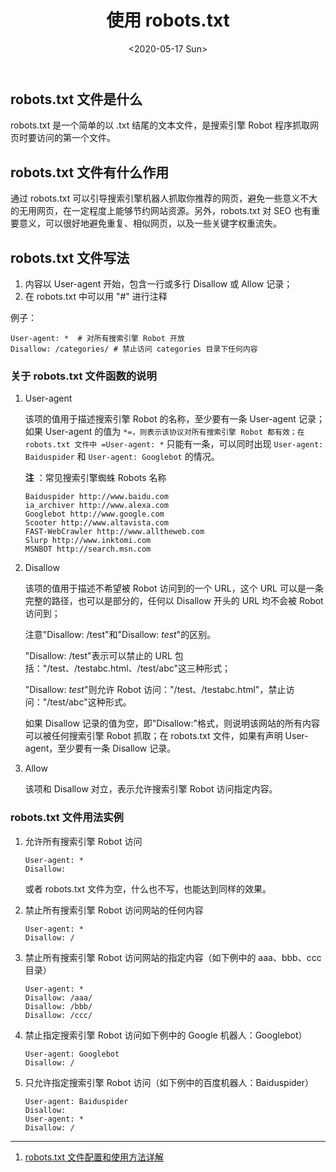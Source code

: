 #+TITLE: 使用 robots.txt
#+DATE: <2020-05-17 Sun>
#+TAGS[]: 技术

** robots.txt 文件是什么
   :PROPERTIES:
   :CUSTOM_ID: robots-dot-txt-文件是什么
   :END:

robots.txt 是一个简单的以 .txt 结尾的文本文件，是搜索引擎 Robot
程序抓取网页时要访问的第一个文件。

** robots.txt 文件有什么作用
   :PROPERTIES:
   :CUSTOM_ID: robots-dot-txt-文件有什么作用
   :END:

通过 robots.txt
可以引导搜索引擎机器人抓取你推荐的网页，避免一些意义不大的无用网页，在一定程度上能够节约网站资源。另外，robots.txt
对 SEO
也有重要意义，可以很好地避免重复、相似网页，以及一些关键字权重流失。

** robots.txt 文件写法
   :PROPERTIES:
   :CUSTOM_ID: robots-dot-txt-文件写法
   :END:

1. 内容以 User-agent 开始，包含一行或多行 Disallow 或 Allow 记录；
2. 在 robots.txt 中可以用 "#" 进行注释

例子：

#+BEGIN_EXAMPLE
    User-agent: *  # 对所有搜索引擎 Robot 开放
    Disallow: /categories/ # 禁止访问 categories 目录下任何内容
#+END_EXAMPLE

*** 关于 robots.txt 文件函数的说明
    :PROPERTIES:
    :CUSTOM_ID: 关于-robots-dot-txt-文件函数的说明
    :END:

**** User-agent
     :PROPERTIES:
     :CUSTOM_ID: user-agent
     :END:

该项的值用于描述搜索引擎 Robot 的名称，至少要有一条 User-agent
记录；如果 User-agent 的值为
=*=，则表示该协议对所有搜索引擎 Robot 都有效；在 robots.txt 文件中 =User-agent: *=
只能有一条，可以同时出现 =User-agent: Baiduspider= 和
=User-agent: Googlebot= 的情况。

*注* ：常见搜索引擎蜘蛛 Robots 名称

#+BEGIN_EXAMPLE
    Baiduspider http://www.baidu.com
    ia_archiver http://www.alexa.com
    Googlebot http://www.google.com
    Scooter http://www.altavista.com
    FAST-WebCrawler http://www.alltheweb.com
    Slurp http://www.inktomi.com
    MSNBOT http://search.msn.com
#+END_EXAMPLE

**** Disallow
     :PROPERTIES:
     :CUSTOM_ID: disallow
     :END:

该项的值用于描述不希望被 Robot 访问到的一个 URL，这个 URL
可以是一条完整的路径，也可以是部分的，任何以 Disallow 开头的 URL
均不会被 Robot 访问到；

注意"Disallow: /test"和"Disallow: /test/"的区别。

"Disallow: /test"表示可以禁止的 URL
包括："/test、/testabc.html、/test/abc"这三种形式；

"Disallow: /test/"则允许 Robot
访问："/test、/testabc.html"，禁止访问："/test/abc"这种形式。

如果 Disallow
记录的值为空，即"Disallow:"格式，则说明该网站的所有内容可以被任何搜索引擎
Robot 抓取；在 robots.txt 文件，如果有声明 User-agent，至少要有一条
Disallow 记录。

**** Allow
     :PROPERTIES:
     :CUSTOM_ID: allow
     :END:

该项和 Disallow 对立，表示允许搜索引擎 Robot 访问指定内容。

*** robots.txt 文件用法实例
    :PROPERTIES:
    :CUSTOM_ID: robots-dot-txt-文件用法实例
    :END:

1. 允许所有搜索引擎 Robot 访问

   #+BEGIN_EXAMPLE
       User-agent: *
       Disallow:
   #+END_EXAMPLE

   或者 robots.txt 文件为空，什么也不写，也能达到同样的效果。

2. 禁止所有搜索引擎 Robot 访问网站的任何内容

   #+BEGIN_EXAMPLE
       User-agent: *
       Disallow: /
   #+END_EXAMPLE

3. 禁止所有搜索引擎 Robot 访问网站的指定内容（如下例中的 aaa、bbb、ccc
   目录）

   #+BEGIN_EXAMPLE
       User-agent: *
       Disallow: /aaa/
       Disallow: /bbb/
       Disallow: /ccc/
   #+END_EXAMPLE

4. 禁止指定搜索引擎 Robot 访问如下例中的 Google 机器人：Googlebot）

   #+BEGIN_EXAMPLE
       User-agent: Googlebot
       Disallow: /
   #+END_EXAMPLE

5. 只允许指定搜索引擎 Robot 访问（如下例中的百度机器人：Baiduspider）

   #+BEGIN_EXAMPLE
       User-agent: Baiduspider
       Disallow:
       User-agent: *
       Disallow: /
   #+END_EXAMPLE

--------------

1. [[https://www.cnblogs.com/Gbeniot/p/4088980.html][robots.txt
   文件配置和使用方法详解]]
